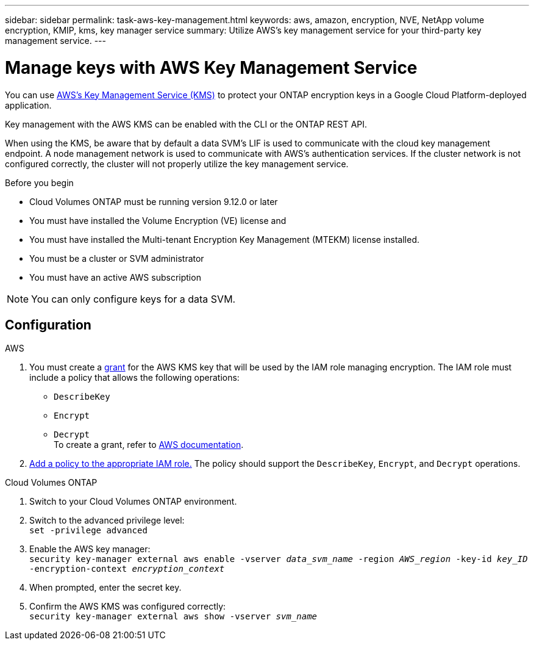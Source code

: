---
sidebar: sidebar
permalink: task-aws-key-management.html
keywords: aws, amazon, encryption, NVE, NetApp volume encryption, KMIP, kms, key manager service
summary: Utilize AWS's key management service for your third-party key management service.
---

= Manage keys with AWS Key Management Service
:icons: font
:hardbreaks:
:imagesdir: ../media/

[.lead]
You can use link:https://docs.aws.amazon.com/kms/latest/developerguide/overview.html[AWS's Key Management Service (KMS)^] to protect your ONTAP encryption keys in a Google Cloud Platform-deployed application.

Key management with the AWS KMS can be enabled with the CLI or the ONTAP REST API.

When using the KMS, be aware that by default a data SVM's LIF is used to communicate with the cloud key management endpoint. A node management network is used to communicate with AWS's authentication services. If the cluster network is not configured correctly, the cluster will not properly utilize the key management service.

.Before you begin
* Cloud Volumes ONTAP must be running version 9.12.0 or later
* You must have installed the Volume Encryption (VE) license and
* You must have installed the Multi-tenant Encryption Key Management (MTEKM) license installed.
* You must be a cluster or SVM administrator
* You must have an active AWS subscription

[NOTE]
You can only configure keys for a data SVM.

== Configuration

.AWS
. You must create a link:https://docs.aws.amazon.com/kms/latest/developerguide/concepts.html#grant[grant^] for the AWS KMS key that will be used by the IAM role managing encryption. The IAM role must include a policy that allows the following operations: 
    * `DescribeKey`
    * `Encrypt`
    * `Decrypt`
    To create a grant, refer to link:https://docs.aws.amazon.com/kms/latest/developerguide/create-grant-overview.html[AWS documentation^].
. link:https://docs.aws.amazon.com/IAM/latest/UserGuide/access_policies_manage-attach-detach.html[Add a policy to the appropriate IAM role.^] The policy should support the `DescribeKey`, `Encrypt`, and `Decrypt` operations. 

.Cloud Volumes ONTAP
. Switch to your Cloud Volumes ONTAP environment.
. Switch to the advanced privilege level:
`set -privilege advanced`
. Enable the AWS key manager:
`security key-manager external aws enable -vserver _data_svm_name_ -region _AWS_region_ -key-id _key_ID_ -encryption-context _encryption_context_`
. When prompted, enter the secret key.
. Confirm the AWS KMS was configured correctly:
`security key-manager external aws show -vserver _svm_name_`

// BLUEXPDOC-10